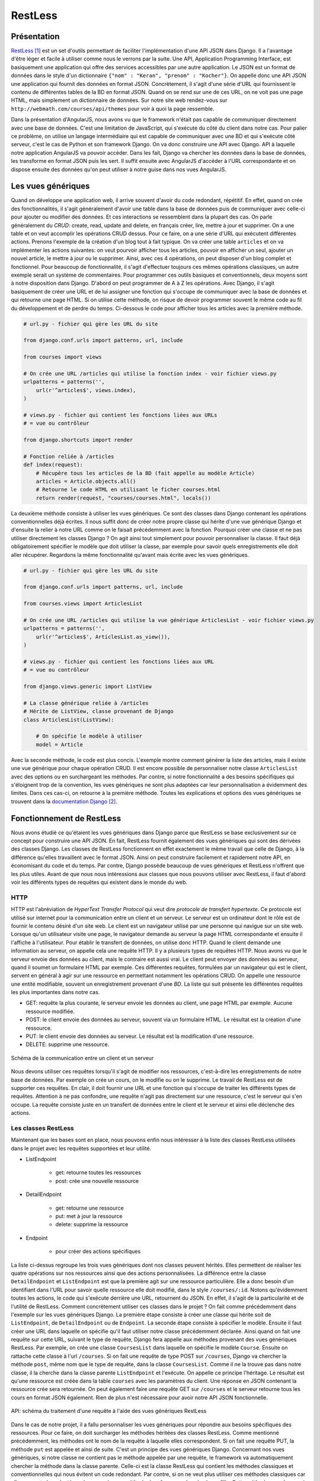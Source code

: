 ===========
RestLess
===========

#############
Présentation
#############

`RestLess <https://github.com/dobarkod/django-restless>`_ [#f1]_ est un set d'outils permettant de faciliter l'implémentation d'une API JSON dans Django. Il a l'avantage d'être léger et facile à utiliser comme nous le verrons par la suite. Une API, Application Programming Interface, est basiquement une application qui offre des services accessibles par une autre application. Le JSON est un format de données dans le style d'un dictionnaire ``{"nom" : "Keran", "prenom" : "Kocher"}``. On appelle donc une API JSON une application qui fournit des données en format JSON. Concrètement, il s'agit d'une série d'URL qui fournissent le contenu de différentes tables de la BD en format JSON. Quand on se rend sur une de ces URL, on ne voit pas une page HTML, mais simplement un dictionnaire de données. Sur notre site web rendez-vous sur ``http://webmath.com/courses/api/themes`` pour voir à quoi la page ressemble.

Dans la présentation d'AngularJS, nous avons vu que le framework n'était pas capable de communiquer directement avec une base de données. C'est une limitation de JavaScript, qui s'exécute du côté du client dans notre cas. Pour palier ce problème, on utilise un langage intermédiaire qui est capable de communiquer avec une BD et qui s'exécute côté serveur, c'est le cas de Python et son framework Django. On va donc construire une API avec Django. API à laquelle notre application AngularJS va pouvoir accéder. Dans les fait, Django va chercher les données dans la base de données, les transforme en format JSON puis les sert. Il suffit ensuite avec AngularJS d'accéder à l'URL correspondante et on dispose ensuite des données qu'on peut utiliser à notre guise dans nos vues AngularJS.

###################
Les vues génériques
###################

Quand on développe une application web, il arrive souvent d'avoir du code redondant, répétitif. En effet, quand on crée des fonctionnalités, il s'agit généralement d'avoir une table dans la base de données puis de communiquer avec celle-ci pour ajouter ou modifier des données. Et ces interactions se ressemblent dans la plupart des cas. On parle généralement du *CRUD*: create, read, update and delete, en français créer, lire, mettre à jour et supprimer. On a une table et on veut accomplir les opérations CRUD dessus. Pour ce faire, on a une série d'URL qui exécutent différentes actions. Prenons l'exemple de la création d'un blog tout à fait typique. On va créer une table ``articles`` et on va implémenter les actions suivantes: on veut pourvoir afficher tous les articles, pouvoir en afficher un seul, ajouter un nouvel article, le mettre à jour ou le supprimer. Ainsi, avec ces 4 opérations, on peut disposer d'un blog complet et fonctionnel. Pour beaucoup de fonctionnalité, il s'agit d'effectuer toujours ces mêmes opérations classiques, un autre exemple serait un système de commentaires. Pour programmer ces outils basiques et conventionnels, deux moyens sont à notre disposition dans Django. D'abord on peut programmer de A à Z les opérations. Avec Django, il s'agit basiquement de créer une URL et de lui assigner une fonction qui s'occupe de communiquer avec la base de données et qui retourne une page HTML. Si on utilise cette méthode, on risque de devoir programmer souvent le même code au fil du développement et de perdre du temps. Ci-dessous le code pour afficher tous les articles avec la première méthode.

.. code-block:: python
    
    # url.py - fichier qui gère les URL du site

    from django.conf.urls import patterns, url, include

    from courses import views

    # On crée une URL /articles qui utilise la fonction index - voir fichier views.py
    urlpatterns = patterns('',
        url(r'^articles$', views.index),
    )

    # views.py - fichier qui contient les fonctions liées aux URLs
    # = vue ou contrôleur

    from django.shortcuts import render

    # Fonction reliée à /articles
    def index(request):
        # Récupère tous les articles de la BD (fait appelle au modèle Article)
        articles = Article.objects.all()
        # Retourne le code HTML en utilisant le ficher courses.html
        return render(request, "courses/courses.html", locals())


La deuxième méthode consiste à utiliser les vues génériques. Ce sont des classes dans Django contenant les opérations conventionnelles déjà écrites. Il nous suffit donc de créer notre propre classe qui hérite d'une vue générique Django et d'ensuite la relier à notre URL comme on le faisait précédemment avec la fonction. Pourquoi créer une classe et ne pas utiliser directement les classes Django ? On agit ainsi tout simplement pour pouvoir personnaliser la classe. Il faut déjà obligatoirement spécifier le modèle que doit utiliser la classe, par exemple pour savoir quels enregistrements elle doit aller récupérer. Regardons la même fonctionnalité qu'avant mais écrite avec les vues génériques.

.. code-block:: python
    
    # url.py - fichier qui gère les URL du site

    from django.conf.urls import patterns, url, include

    from courses.views import ArticlesList

    # On crée une URL /articles qui utilise la vue générique ArticlesList - voir fichier views.py
    urlpatterns = patterns('',
        url(r'^articles$', ArticlesList.as_view()),
    )

    # views.py - fichier qui contient les fonctions liées aux URL
    # = vue ou contrôleur

    from django.views.generic import ListView

    # La classe générique reliée à /articles
    # Hérite de ListView, classe provenant de Django
    class ArticlesList(ListView):

        # On spécifie le modèle à utiliser
        model = Article

Avec la seconde méthode, le code est plus concis. L'exemple montre comment générer la liste des articles, mais il existe une vue générique pour chaque opération CRUD. Il est encore possible de personnaliser notre classe ``ArticlesList`` avec des options ou en surchargeant les méthodes. Par contre, si notre fonctionnalité a des besoins spécifiques qui s'éloignent trop de la convention, les vues génériques ne sont plus adaptées car leur personnalisation a évidemment des limites. Dans ces cas-ci, on retourne à la première méthode. Toutes les explications et options des vues génériques se trouvent dans la `documentation Django <https://docs.djangoproject.com/fr/1.7/topics/class-based-views/generic-display/>`_  [#f2]_.

##########################
Fonctionnement de RestLess
##########################

Nous avons étudié ce qu'étaient les vues génériques dans Django parce que RestLess se base exclusivement sur ce concept pour construire une API JSON. En fait, RestLess fournit également des vues génériques qui sont des dérivées des classes Django. Les classes de RestLess fonctionnent en effet exactement le même travail que celle de Django, à la différence qu'elles travaillent avec le format JSON. Ainsi on peut construire facilement et rapidement notre API, en économisant du code et du temps. Par contre, Django possède beaucoup de vues génériques et RestLess n'offrent que les plus utiles. Avant de que nous nous intéressions aux classes que nous pouvons utiliser avec RestLess, il faut d'abord voir les différents types de requêtes qui existent dans le monde du web.

*****
HTTP
*****

HTTP est l'abréviation de *HyperText Transfer Protocol* qui veut dire *protocole de transfert hypertexte*. Ce protocole est utilisé sur internet pour la communication entre un client et un serveur. Le serveur est un ordinateur dont le rôle est de fournir le contenu désiré d'un site web. Le client est un navigateur utilisé par une personne qui navigue sur un site web. Lorsque qu'un utilisateur visite une page, le navigateur demande au serveur la page HTML correspondante et ensuite il l'affiche à l'utilisateur. Pour établir le transfert de données, on utilise donc HTTP. Quand le client demande une information au serveur, on appelle cela une requête HTTP. Il y a plusieurs types de requêtes HTTP. Nous avons vu que le serveur envoie des données au client, mais le contraire est aussi vrai. Le client peut envoyer des données au serveur, quand il soumet un formulaire HTML par exemple. Ces différentes requêtes, formulées par un navigateur qui est le client, servent en général à agir sur une ressource en permettant notamment les opérations CRUD. On appelle une ressource une entité modifiable, souvent un enregistrement provenant d'une *BD*. La liste qui suit présente les différentes requêtes les plus importantes dans notre cas.

* GET: requête la plus courante, le serveur envoie les données au client, une page HTML par exemple. Aucune ressource modifiée.
* POST: le client envoie des données au serveur, souvent via un formulaire HTML. Le résultat est la création d'une ressource.
* PUT: le client envoie des données au serveur. Le résultat est la modification d'une ressource.
* DELETE: supprime une ressource.

.. figure:: images/http.png
    :scale: 70%
    :align: center

    Schéma de la communication entre un client et un serveur

Nous devons utiliser ces requêtes lorsqu'il s'agit de modifier nos ressources, c'est-à-dire les enregistrements de notre base de données. Par exemple on crée un cours, on le modifie ou on le supprime. Le travail de RestLess est de supporter ces requêtes. En clair, il doit fournir une URL et une fonction qui s'occupe de traiter les différents types de requêtes. Attention à ne pas confondre, une requête n'agit pas directement sur une ressource, c'est le serveur qui s'en occupe. La requête consiste juste en un transfert de données entre le client et le serveur et ainsi elle déclenche des actions.

********************
Les classes RestLess
********************

Maintenant que les bases sont en place, nous pouvons enfin nous intéresser à la liste des classes RestLess utilisées dans le projet avec les requêtes supportées et leur utilité.

* ListEndpoint
    
    * get: retourne toutes les ressources
    * post: crée une nouvelle ressource

* DetailEndpoint
    
    * get: retourne une ressource
    * put: met à jour la ressource
    * delete: supprime la ressource

* Endpoint

    * pour créer des actions spécifiques

La liste ci-dessus regroupe les trois vues génériques dont nos classes peuvent hérités. Elles permettent de réaliser les quatre opérations sur nos ressources ainsi que des actions personnalisées. La différence entre la classe ``DetailEndpoint`` et ``ListEndpoint`` est que la première agit sur une ressource particulière. Elle a donc besoin d'un identifiant dans l'URL pour savoir quelle ressource elle doit modifié, dans le style ``/courses/:id``. Notons qu'évidemment toutes les actions, le code qui s'exécute derrière une URL, retournent du JSON. En effet, il s'agit de la particularité et de l'utilité de RestLess. Comment concrètement utiliser ces classes dans le projet ? On fait comme précédemment dans l'exemple sur les vues génériques Django. La première étape consiste à créer une classe qui hérite soit de ``ListEndpoint``, de ``DetailEndpoint`` ou de ``Endpoint``. La seconde étape consiste à spécifier le modèle. Ensuite il faut créer une URL dans laquelle on spécifie qu'il faut utiliser notre classe précédemment déclarée. Ainsi quand on fait une requête sur cette URL, suivant le type de requête, Django fera appelle aux méthodes provenant des vues génériques RestLess. Par exemple, on crée une classe ``CoursesList`` dans laquelle on spécifie le modèle ``Course``. Ensuite on rattache cette classe à l'url ``/courses``. Si on fait une requête de type POST sur ``/courses``, Django va chercher la méthode ``post``, même nom que le type de requête, dans la classe ``CoursesList``. Comme il ne la trouve pas dans notre classe, il la cherche dans la classe parente ``ListEndpoint`` et l'exécute. On appelle ce principe l'héritage. Le résultat est qu'une ressource est créée dans la table ``courses`` avec les paramètres du client. Une réponse en JSON contenant la ressource crée sera retournée. On peut également faire une requête GET sur ``/courses`` et le serveur retourne tous les cours en format JSON également. Rien de plus n'est nécessaire pour avoir notre API JSON fonctionnelle.

.. figure:: images/requetes.png
    :scale: 70%
    :align: center

    API: schéma du traitement d'une requête à l'aide des vues génériques RestLess

Dans le cas de notre projet, il a fallu personnaliser les vues génériques pour répondre aux besoins spécifiques des ressources. Pour ce faire, on doit surcharger les méthodes héritées des classes RestLess. Comme mentionné précédemment, les méthodes ont le nom de la requête à laquelle elles correspondent. Si on fait une requête PUT, la méthode ``put`` est appelée et ainsi de suite. C'est un principe des vues génériques Django. Concernant nos vues génériques, si notre classe ne contient pas le méthode appelée par une requête, le framework va automatiquement chercher la méthode dans la classe parente. Celle-ci est la classe RestLess qui contient les méthodes classiques et conventionnelles qui nous évitent un code redondant. Par contre, si on ne veut plus utiliser ces méthodes classiques car elles ne sont plus adaptées, alors on crée une méthode de même nom dans la classe fille. Cette méthode sera desormais appelée à la place de celle de la classe mère. On appelle cela surcharger une méthode. Dans le projet, toutes les vues génériques sont écrites dans le fichier ``api.py``. On peut y observer que plusieurs méthodes de tous types ont été surchargées. Il faut s'inspirer des méthodes RestLess qu'on surcharge pour que notre nouvelle méthode accepte les bons arguments et retourne une réponse valide. On retrouve le fichier source sur `la documentation RestLess <https://django-restless.readthedocs.org/en/latest/_modules/restless/modelviews.html>`_ [#f3]_.

.. figure:: images/surcharge.png
    :scale: 70%
    :align: center

    Surcharge d'une méthode

On doit parfois retourner des objets JSON personnalisés, c'est-à-dire pouvoir choisir les paires clé/valeur de notre dictionnaire. Par défaut RestLess retourne simplement tous les attributs de l'enregistrement en question. On accomplit cette personnalisation généralement dans le but de choisir certains attributs, d'en créer des nouveaux qui ne sont pas des champs de la table ou de joindre des enregistrements associés. RestLess fournit la méthode ``serialize`` pour résoudre ce problème. Par exemple, pour un cours nous avons besoin de joindre les pages associées et leur contenu ainsi que le nombre total de pages. On peut se rendre sur `la documentation <https://django-restless.readthedocs.org/en/latest/#>`_ [#f4]_ pour plus d'informations et sur le fichier ``api.py`` pour des exemples d'utilisation.

.. rubric:: Notes

.. [#f1] https://github.com/dobarkod/django-restless
.. [#f2] https://docs.djangoproject.com/fr/1.7/topics/class-based-views/generic-display
.. [#f3] https://django-restless.readthedocs.org/en/latest/_modules/restless/modelviews.html
.. [#f4] https://django-restless.readthedocs.org/en/latest/#
